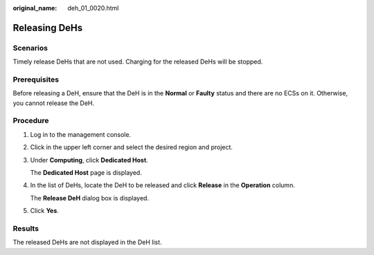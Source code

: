 :original_name: deh_01_0020.html

.. _deh_01_0020:

Releasing DeHs
==============

Scenarios
---------

Timely release DeHs that are not used. Charging for the released DeHs will be stopped.

Prerequisites
-------------

Before releasing a DeH, ensure that the DeH is in the **Normal** or **Faulty** status and there are no ECSs on it. Otherwise, you cannot release the DeH.

Procedure
---------

#. Log in to the management console.

#. Click |image1| in the upper left corner and select the desired region and project.

#. Under **Computing**, click **Dedicated Host**.

   The **Dedicated Host** page is displayed.

#. In the list of DeHs, locate the DeH to be released and click **Release** in the **Operation** column.

   The **Release DeH** dialog box is displayed.

#. Click **Yes**.

Results
-------

The released DeHs are not displayed in the DeH list.

.. |image1| image:: /_static/images/en-us_image_0210485079.png
